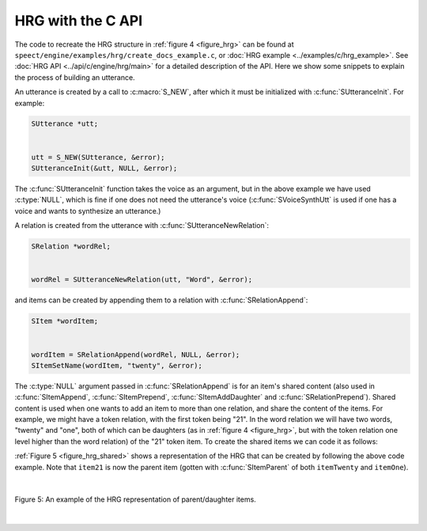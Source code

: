 .. _hrg_topic_c:

.. index:: 
   single: Heterogeneous Relation Graphs; C example

==================
HRG with the C API
==================

The code to recreate the HRG structure in :ref:`figure 4 <figure_hrg>`
can be found at ``speect/engine/examples/hrg/create_docs_example.c``,
or :doc:`HRG example <../examples/c/hrg_example>`. See
:doc:`HRG API <../api/c/engine/hrg/main>` for a detailed description
of the API. Here we show some snippets to explain the process of
building an utterance.

An utterance is created by a call to :c:macro:`S_NEW`, after which it must
be initialized with :c:func:`SUtteranceInit`. For example:

.. code-block:: c

   SUtterance *utt;
   
   
   utt = S_NEW(SUtterance, &error);
   SUtteranceInit(&utt, NULL, &error);


The :c:func:`SUtteranceInit` function takes the voice as an argument,
but in the above example we have used :c:type:`NULL`, which is fine if
one does not need the utterance's voice (:c:func:`SVoiceSynthUtt` is
used if one has a voice and wants to synthesize an utterance.)

A relation is created from the utterance with :c:func:`SUtteranceNewRelation`:

.. code-block:: c

   SRelation *wordRel;


   wordRel = SUtteranceNewRelation(utt, "Word", &error);


and items can be created by appending them to a relation with :c:func:`SRelationAppend`:

.. code-block:: c

   SItem *wordItem;


   wordItem = SRelationAppend(wordRel, NULL, &error);	
   SItemSetName(wordItem, "twenty", &error);


The :c:type:`NULL` argument passed in :c:func:`SRelationAppend` is for
an item's shared content (also used in :c:func:`SItemAppend`,
:c:func:`SItemPrepend`, :c:func:`SItemAddDaughter` and
:c:func:`SRelationPrepend`). Shared content is used when one wants to
add an item to more than one relation, and share the content of the
items. For example, we might have a token relation, with the first
token being "21". In the word relation we will have two words,
"twenty" and "one", both of which can be daughters (as in :ref:`figure
4 <figure_hrg>`, but with the token relation one level higher than the
word relation) of the "21" token item. To create the shared items we
can code it as follows:


.. code-block:: c
   :linenos:

   SItem *item21;
   SItem *itemTwenty;
   SItem *itemOne;


   item21 = SRelationAppend(tokenRel, NULL, &error);	
   SItemSetName(item21, "21", &error);

   itemTwenty = SRelationAppend(wordRel, NULL, &error);	
   SItemSetName(itemTwenty, "twenty", &error);

   itemOne = SRelationAppend(wordRel, NULL, &error);	
   SItemSetName(itemOne, "one", &error);

   SItemAddDaughter(item21, itemTwenty, &error);
   SItemAddDaughter(item21, itemOne, &error);


:ref:`Figure 5 <figure_hrg_shared>` shows a representation of the HRG that
can be created by following the above code example. Note that ``item21`` is now
the parent item (gotten with :c:func:`SItemParent` of both ``itemTwenty`` and ``itemOne``).

|

.. _figure_hrg_shared:

.. figure:: ../../figures/hrg.shared.png
   :scale: 85%
   :alt: 
   :align: center

   Figure 5: An example of the HRG representation of parent/daughter items. 

|


